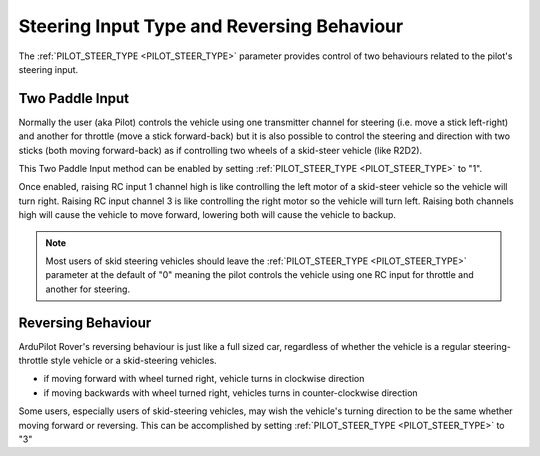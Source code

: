 .. _rover-steering-input-type-and-reversing-behaviour:

===========================================
Steering Input Type and Reversing Behaviour
===========================================

The :ref:`PILOT_STEER_TYPE <PILOT_STEER_TYPE>` parameter provides control of two behaviours related to the pilot's steering input.

Two Paddle Input
----------------

Normally the user (aka Pilot) controls the vehicle using one transmitter channel for steering (i.e. move a stick left-right) and another for throttle (move a stick forward-back) but it is also possible to control the steering and direction with two sticks (both moving forward-back) as if controlling two wheels of a skid-steer vehicle (like R2D2).

This Two Paddle Input method can be enabled by setting :ref:`PILOT_STEER_TYPE <PILOT_STEER_TYPE>` to "1".

Once enabled, raising RC input 1 channel high is like controlling the left motor of a skid-steer vehicle so the vehicle will turn right.  Raising RC input channel 3 is like controlling the right motor so the vehicle will turn left.  Raising both channels high will cause the vehicle to move forward, lowering both will cause the vehicle to backup.

.. note::

   Most users of skid steering vehicles should leave the :ref:`PILOT_STEER_TYPE <PILOT_STEER_TYPE>` parameter at the default of "0" meaning the pilot controls the vehicle using one RC input for throttle and another for steering.

Reversing Behaviour
-------------------

ArduPilot Rover's reversing behaviour is just like a full sized car, regardless of whether the vehicle is a regular steering-throttle style vehicle or a skid-steering vehicles.

- if moving forward with wheel turned right, vehicle turns in clockwise direction
- if moving backwards with wheel turned right, vehicles turns in counter-clockwise direction

Some users, especially users of skid-steering vehicles, may wish the vehicle's turning direction to be the same whether moving forward or reversing.  This can be accomplished by setting :ref:`PILOT_STEER_TYPE <PILOT_STEER_TYPE>` to "3"
